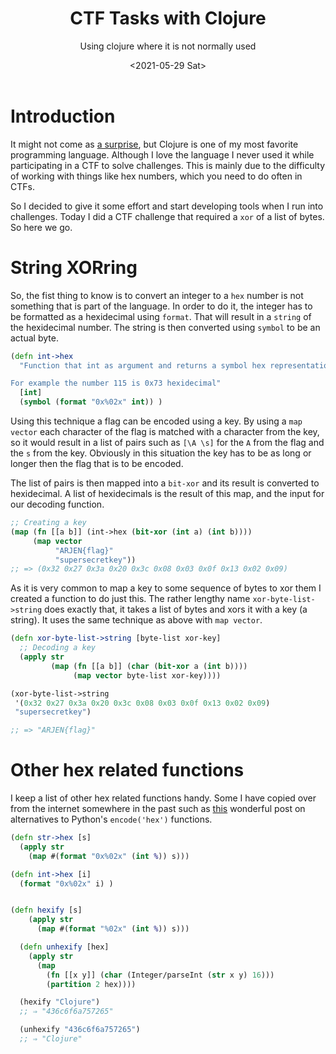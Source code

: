 #+TITLE: CTF Tasks with Clojure
#+subtitle: Using clojure where it is not normally used
#+options: toc:nil
#+DATE: <2021-05-29 Sat>

* Introduction

It might not come as [[./../2021-02-15-Programming/][a surprise]], but Clojure is one of my most favorite programming language. Although I love the language I never used it while participating in a CTF to solve challenges. This is mainly due to the difficulty of working with things like hex numbers, which you need to do often in CTFs.

So I decided to give it some effort and start developing tools when I run into challenges. Today I did a CTF challenge that required a ~xor~ of a list of bytes. So here we go.

* String XORring

So, the fist thing to know is to convert an integer to a ~hex~ number is not something that is part of the language. In order to do it, the integer has to be formatted as a hexidecimal using ~format~. That will result in a ~string~ of the hexidecimal number. The string is then converted using ~symbol~ to be an actual byte.

#+begin_src clojure
  (defn int->hex
    "Function that int as argument and returns a symbol hex representation of the number.

  For example the number 115 is 0x73 hexidecimal"
    [int]
    (symbol (format "0x%02x" int)) )
#+end_src

Using this technique a flag can be encoded using a key. By using a ~map vector~ each character of the flag is matched with a character from the key, so it would result in a list of pairs such as ~[\A \s]~ for the ~A~ from the flag and the ~s~ from the key. Obviously in this situation the key has to be as long or longer then the flag that is to be encoded.

The list of pairs is then mapped into a ~bit-xor~ and its result is converted to hexidecimal. A list of hexidecimals is the result of this map, and the input for our decoding function.

#+begin_src clojure
  ;; Creating a key
  (map (fn [[a b]] (int->hex (bit-xor (int a) (int b))))
       (map vector
            "ARJEN{flag}"
            "supersecretkey"))
  ;; => (0x32 0x27 0x3a 0x20 0x3c 0x08 0x03 0x0f 0x13 0x02 0x09)
#+end_src

As it is very common to map a key to some sequence of bytes to xor them I created a function to do just this. The rather lengthy name ~xor-byte-list->string~ does exactly that, it takes a list of bytes and xors it with a key (a string). It uses the same technique as above with ~map vector~.

#+begin_src clojure
  (defn xor-byte-list->string [byte-list xor-key]
    ;; Decoding a key
    (apply str
           (map (fn [[a b]] (char (bit-xor a (int b))))
                (map vector byte-list xor-key))))

  (xor-byte-list->string 
   '(0x32 0x27 0x3a 0x20 0x3c 0x08 0x03 0x0f 0x13 0x02 0x09)
   "supersecretkey")

  ;; => "ARJEN{flag}"
#+end_src

* Other hex related functions

I keep a list of other hex related functions handy. Some I have copied over from the internet somewhere in the past such as [[https://stackoverflow.com/questions/10062967/clojures-equivalent-to-pythons-encodehex-and-decodehex][this]] wonderful post on alternatives to Python's ~encode('hex')~ functions.

#+begin_src clojure
  (defn str->hex [s]
    (apply str
      (map #(format "0x%02x" (int %)) s)))

  (defn int->hex [i]
    (format "0x%02x" i) )


  (defn hexify [s]
      (apply str
        (map #(format "%02x" (int %)) s)))

    (defn unhexify [hex]
      (apply str
        (map 
          (fn [[x y]] (char (Integer/parseInt (str x y) 16))) 
          (partition 2 hex))))

    (hexify "Clojure")
    ;; ⇒ "436c6f6a757265"

    (unhexify "436c6f6a757265")
    ;; ⇒ "Clojure"
#+end_src
